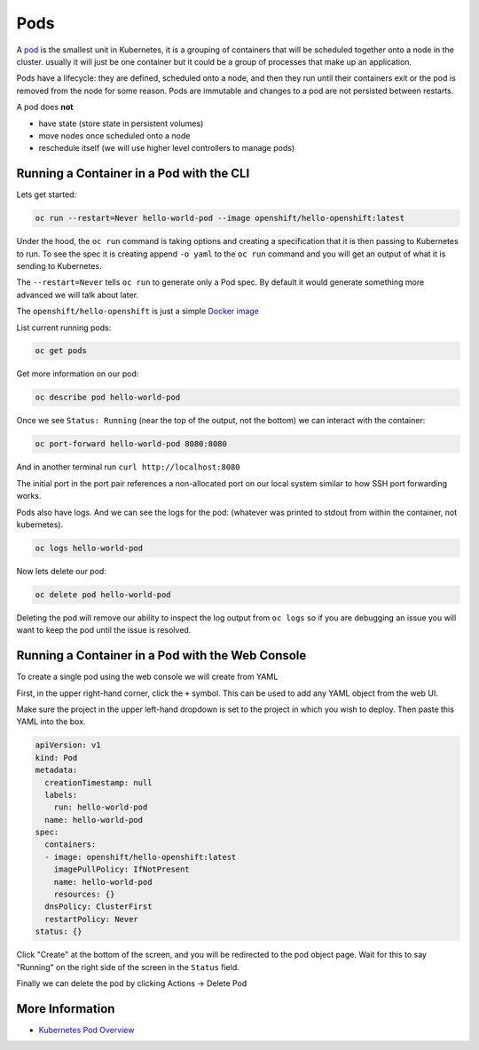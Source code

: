 .. _slate_pods:

####
Pods
####

A `pod <http://kubernetes.io/docs/user-guide/pods/>`_ is the smallest unit in Kubernetes, it is a grouping of containers that will be scheduled
together onto a node in the cluster. usually it will just be one container but it could be a group
of processes that make up an application.

Pods have a lifecycle: they are defined, scheduled onto a node, and then they run until their
containers exit or the pod is removed from the node for some reason. Pods are immutable and changes
to a pod are not persisted between restarts.

A pod does **not**

* have state (store state in persistent volumes)
* move nodes once scheduled onto a node
* reschedule itself (we will use higher level controllers to manage pods)

Running a Container in a Pod with the CLI
^^^^^^^^^^^^^^^^^^^^^^^^^^^^^^^^^^^^^^^^^

Lets get started:

.. code-block:: text

   oc run --restart=Never hello-world-pod --image openshift/hello-openshift:latest

Under the hood, the ``oc run`` command is taking options and creating a specification
that it is then passing to Kubernetes to run. To see the spec it is creating append
``-o yaml`` to the ``oc run`` command and you will get an output of what it is sending
to Kubernetes.

The ``--restart=Never`` tells ``oc run`` to generate only a Pod spec. By default it would
generate something more advanced we will talk about later.

The ``openshift/hello-openshift`` is just a simple
`Docker image <https://hub.docker.com/r/openshift/hello-openshift/>`_

List current running pods:

.. code-block:: text

   oc get pods

Get more information on our pod:

.. code-block:: text

   oc describe pod hello-world-pod

Once we see ``Status: Running`` (near the top of the output, not the bottom) we can interact with the container:

.. code-block:: text

   oc port-forward hello-world-pod 8080:8080

And in another terminal run ``curl http://localhost:8080``

The initial port in the port pair references a non-allocated port on our local system similar to how SSH
port forwarding works.

Pods also have logs.
And we can see the logs for the pod: (whatever was printed to stdout from within the container, not kubernetes).

.. code-block:: text

   oc logs hello-world-pod

Now lets delete our pod:

.. code-block:: text

   oc delete pod hello-world-pod

Deleting the pod will remove our ability to inspect the log output from ``oc logs`` so if you are debugging an issue
you will want to keep the pod until the issue is resolved.

Running a Container in a Pod with the Web Console
^^^^^^^^^^^^^^^^^^^^^^^^^^^^^^^^^^^^^^^^^^^^^^^^^

To create a single pod using the web console we will create from YAML

First, in the upper right-hand corner, click the ``+`` symbol. This can be used to add any YAML object from the web UI.

.. image:: /images/slate/add-to-project.png
   :target: /images/slate/add-to-project.png
   :alt: Add to Project


Make sure the project in the upper left-hand dropdown is set to the project in which you wish to deploy.
Then paste this YAML into the box.

.. code-block:: yaml

   apiVersion: v1
   kind: Pod
   metadata:
     creationTimestamp: null
     labels:
       run: hello-world-pod
     name: hello-world-pod
   spec:
     containers:
     - image: openshift/hello-openshift:latest
       imagePullPolicy: IfNotPresent
       name: hello-world-pod
       resources: {}
     dnsPolicy: ClusterFirst
     restartPolicy: Never
   status: {}


.. image:: /images/slate/beginnersguide-import-yaml.png
   :target: /images/slate/beginnersguide-import-yaml.png
   :alt: Import YAML

Click "Create" at the bottom of the screen, and you will be redirected to the pod object page.
Wait for this to say "Running" on the right side of the screen in the ``Status`` field.

.. image:: /images/slate/beginnersguide-hello-world-pod-describe.png
   :target: /images/slate/beginnersguide-hello-world-pod-describe.png
   :alt: Hello World Pod

Finally we can delete the pod by clicking Actions -> Delete Pod

.. image:: /images/slate/actions-delete-pod.png
   :target: /images/slate/actions-delete-pod.png
   :alt: Pod Actions


More Information
^^^^^^^^^^^^^^^^

* `Kubernetes Pod Overview <https://kubernetes.io/docs/concepts/workloads/pods/pod-overview/>`_
